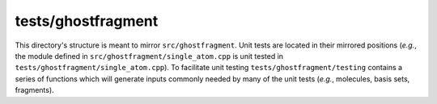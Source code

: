 ###################
tests/ghostfragment
###################

This directory's structure is meant to mirror ``src/ghostfragment``. Unit tests
are located in their mirrored positions (*e.g.*, the module defined in
``src/ghostfragment/single_atom.cpp`` is unit tested in
``tests/ghostfragment/single_atom.cpp``). To facilitate unit testing
``tests/ghostfragment/testing`` contains a series of functions which will
generate inputs commonly needed by many of the unit tests (*e.g.*, molecules,
basis sets, fragments).
